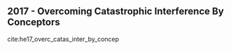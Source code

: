 ** 2017 - Overcoming Catastrophic Interference By Conceptors
 :PROPERTIES:
  :Custom_ID: he17_overc_catas_inter_by_concep
  :AUTHOR: He \& Jaeger
  :JOURNAL: CoRR
  :YEAR: 2017
  :VOLUME: 
  :PAGES: 
  :DOI: 
  :URL: http://arxiv.org/abs/1707.04853v2
 :END:
cite:he17_overc_catas_inter_by_concep
